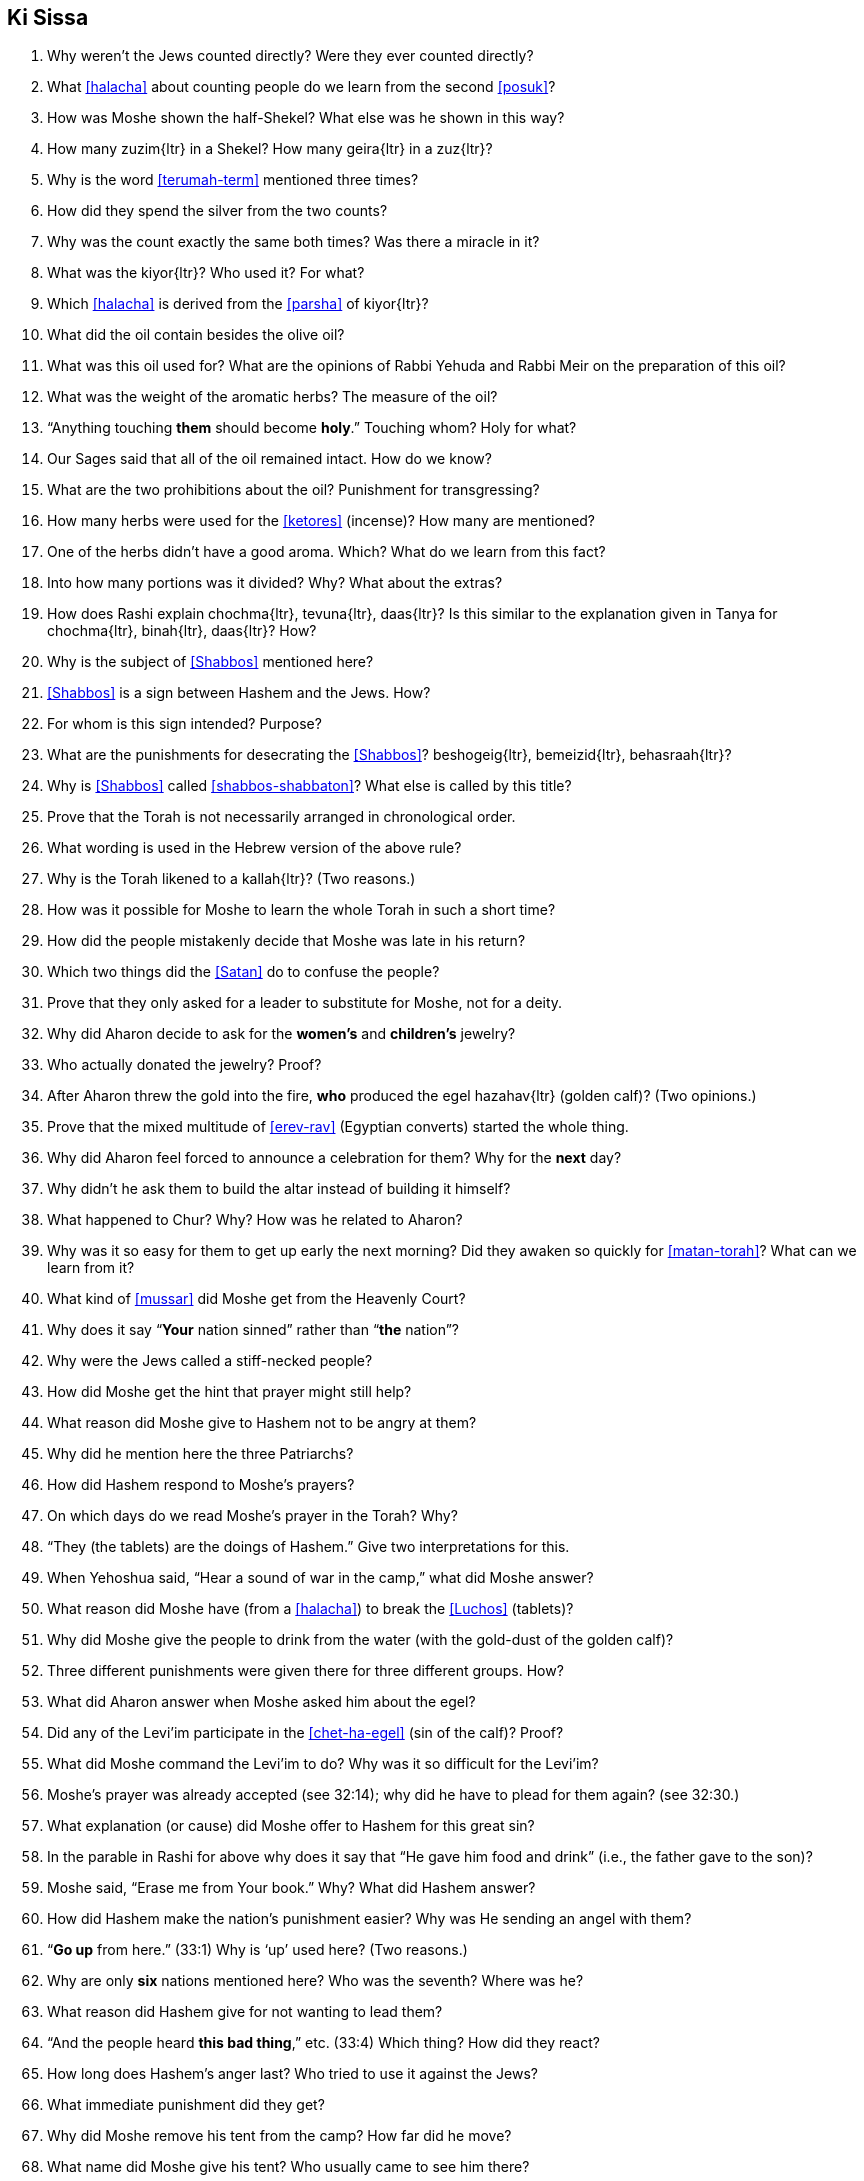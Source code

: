 [#ki-sissa]
== Ki Sissa

. Why weren’t the Jews counted directly? Were they ever counted directly?

. What <<halacha>> about counting people do we learn from the second <<posuk>>?

. How was Moshe shown the half-Shekel? What else was he shown in this way?

. How many [.verse]#zuzim#{ltr} in a Shekel? How many [.verse]#geira#{ltr} in a [.verse]#zuz#{ltr}?

. Why is the word <<terumah-term>> mentioned three times?

. How did they spend the silver from the two counts?

. Why was the count exactly the same both times? Was there a miracle in it?

. What was the [.verse]#kiyor#{ltr}? Who used it? For what?

. Which <<halacha>> is derived from the <<parsha>> of [.verse]#kiyor#{ltr}?

. What did the oil contain besides the olive oil?

. What was this oil used for? What are the opinions of Rabbi Yehuda and Rabbi Meir on the preparation of this oil?

. What was the weight of the aromatic herbs? The measure of the oil?

. “Anything touching *them* should become *holy*.” Touching whom? Holy for
what?

. Our Sages said that all of the oil remained intact. How do we know?

. What are the two prohibitions about the oil? Punishment for transgressing?

. How many herbs were used for the <<ketores>> (incense)? How many are mentioned?

. One of the herbs didn’t have a good aroma. Which? What do we learn from this fact?

. Into how many portions was it divided? Why? What about the extras?

. How does Rashi explain [.verse]#chochma#{ltr}, [.verse]#tevuna#{ltr}, [.verse]#daas#{ltr}? Is this similar to the explanation given in Tanya for [.verse]#chochma#{ltr}, [.verse]#binah#{ltr}, [.verse]#daas#{ltr}? How?

. Why is the subject of <<Shabbos>> mentioned here?

. <<Shabbos>> is a sign between Hashem and the Jews. How?

. For whom is this sign intended? Purpose?

. What are the punishments for desecrating the <<Shabbos>>? [.verse]#beshogeig#{ltr}, [.verse]#bemeizid#{ltr}, [.verse]#behasraah#{ltr}?

. Why is <<Shabbos>> called <<shabbos-shabbaton>>? What else is called by this title?

. Prove that the Torah is not necessarily arranged in chronological order.

. What wording is used in the Hebrew version of the above rule?

. Why is the Torah likened to a [.verse]#kallah#{ltr}? (Two reasons.)

. How was it possible for Moshe to learn the whole Torah in such a short time?

. How did the people mistakenly decide that Moshe was late in his return?

. Which two things did the <<Satan>> do to confuse the people?

. Prove that they only asked for a leader to substitute for Moshe, not for a deity.

. Why did Aharon decide to ask for the *women’s* and *children’s* jewelry?

. Who actually donated the jewelry? Proof?

. After Aharon threw the gold into the fire, *who* produced the [.verse]#egel hazahav#{ltr} (golden calf)? (Two opinions.)

. Prove that the mixed multitude of <<erev-rav>> (Egyptian converts) started the whole thing.

. Why did Aharon feel forced to announce a celebration for them? Why for the *next* day?

. Why didn’t he ask them to build the altar instead of building it himself?

. What happened to Chur? Why? How was he related to Aharon?

. Why was it so easy for them to get up early the next morning? Did they awaken so quickly for <<matan-torah>>? What can we learn from it?

. What kind of <<mussar>> did Moshe get from the Heavenly Court?

. Why does it say “*Your* nation sinned” rather than “*the* nation”?

. Why were the Jews called a stiff-necked people?

. How did Moshe get the hint that prayer might still help?

. What reason did Moshe give to Hashem not to be angry at them?

. Why did he mention here the three Patriarchs?

. How did Hashem respond to Moshe’s prayers?

. On which days do we read Moshe’s prayer in the Torah? Why?

. “They (the tablets) are the doings of Hashem.” Give two interpretations for this.

. When Yehoshua said, “Hear a sound of war in the camp,” what did Moshe answer?

. What reason did Moshe have (from a <<halacha>>) to break the <<Luchos>> (tablets)?

. Why did Moshe give the people to drink from the water (with the gold-dust of the golden calf)?

. Three different punishments were given there for three different groups. How?

. What did Aharon answer when Moshe asked him about the egel?

. Did any of the Levi’im participate in the <<chet-ha-egel>> (sin of the calf)? Proof?

. What did Moshe command the Levi’im to do? Why was it so difficult for the Levi’im?

. Moshe’s prayer was already accepted (see 32:14); why did he have to plead for them again? (see 32:30.)

. What explanation (or cause) did Moshe offer to Hashem for this great sin?

. In the parable in Rashi for above why does it say that “He gave him food and drink” (i.e., the father gave to the son)?

. Moshe said, “Erase me from Your book.” Why? What did Hashem answer?

. How did Hashem make the nation’s punishment easier? Why was He sending an angel with them?

. “*Go up* from here.” (33:1) Why is ‘up’ used here? (Two reasons.)

. Why are only *six* nations mentioned here? Who was the seventh? Where was he?

. What reason did Hashem give for not wanting to lead them?

. “And the people heard *this bad thing*,” etc. (33:4) Which thing? How did they react?

. How long does Hashem’s anger last? Who tried to use it against the Jews?

. What immediate punishment did they get?

. Why did Moshe remove his tent from the camp? How far did he move?

. What name did Moshe give his tent? Who usually came to see him there?

. Who else, besides the Jewish people, came to see Moshe? Proof?

. What did the people do when seeing Moshe leave the camp? Any parallel today?

. What did the people do *after* Moshe arrived at his tent? Why?

. During which period did Moshe hear Hashem’s voice at *his* tent? Why not afterwards?

. “And he returned to the camp.” (33:11) Why did he have to *return*? (Two reasons.)

. What did Moshe request in <<pesukim>> 33:12-13? What was the response?

. What did Moshe request after the first response of Hashem? What else did Moshe ask? What was the response?

. Then Moshe asked another favor. What? What was the answer to him?

. What did Moshe learn from this answer? Do we use it? When?

. What special promise did Moshe get concerning the 13 Attributes of Mercy?

. What was the reason given why Moshe couldn’t see all he wanted to see?

. Is Hashem in the world or is the world in Hashem? What Name of Hashem tells us this?

. From what Moshe saw we learn that Hashem ‘puts on tefillin.’ How?

. How did Moshe get rich? How were the second <<Luchos>> different than the first?

. In the <<mashal>> that Rashi brings (34:1), who are the maids? Who is the bride?

. How was the *giving* of the second <<Luchos>> different than the giving of the first? Why? What kind of proper behavior do we derive from here?

. Why is Hashem mentioned twice in the 13 Attributes of Mercy? Explain. Why the need for mercy before the sin?

. Explain the following (two meanings): _notzer chesed la’alafim; noseh avon vafesha; vechatah; venakeh; lo yenakeh_.

. Prove that the <<midoh-tovah>> is *500 times* greater than the <<midoh-poranius>>.

. When do children get punished for the parents’ sins?

. After Moshe heard the 13 Attributes of Mercy, what request did he make? What was the response?

. Why is eating from the idol sacrifices considered so terrible?

. Why is there a commandment to chop of the head of a firstborn donkey (sometimes)?

. “They shouldn’t come empty handed to see me.” (34:20) What are the two meanings here?

. “And you shall rest from plowing and harvesting.” What does this teach us about <<Shabbos>>? What other interpretation is there concerning the laws of the seventh year (Shmittah)?

. Why are some prohibitions (and mitzvos) repeated several times in the Torah?

. What promise is given to those who go up to the <<beis-hamikdash>> for the holidays (<<yom-tov-aliyas-haregel>>)?

. Prove that chicken with milk is not prohibited from the Torah.

. How do we know that it’s forbidden to write down <<torah-shebe-al-peh>> (Oral Law)? Then why do we have Mishna, Gemora, <<shulchon-oruch>>?

. How do we see the strong destructive power of sin? Where did Moshe get his holy light rays?

. Why did Moshe use a mask? How did he teach the Torah to the Jewish people?


[discrete]
==== Extra
[start=100]
. When else do we read the first part of this parsha?

. When do we recite the <<pesukim>> of [.verse]#veshomru#{ltr} (31:16)?

. When do we read (from the Torah) <<pesukim>> 34:1-10? Why?

. When do we read <<pesukim>> 33:12-34:10?

. How many mitzvos are written in this <<parsha>>, positive and negative?

. Why didn’t Yehoshua know what was going on at the camp?

. Which <<yomim-tovim>> (holidays) are *not* mentioned in this <<parsha>>? Why?
